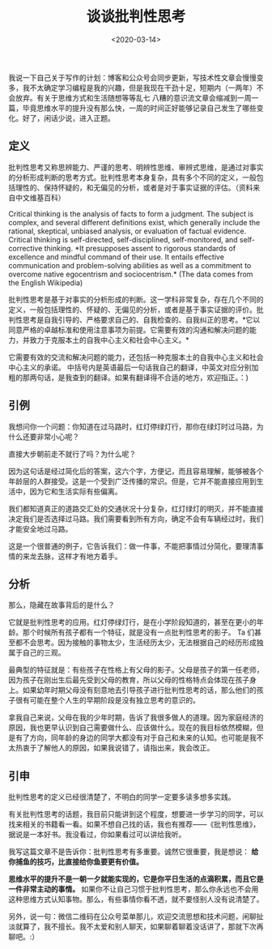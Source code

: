 #+TITLE: 谈谈批判性思考
#+DATE: <2020-03-14>
#+TAGS[]: 随笔

我说一下自己关于写作的计划：博客和公众号会同步更新，写技术性文章会慢慢变多，我不太确定学习编程是我的兴趣，但是我现在干劲十足，短期内（一两年）不会放弃。有关于思维方式和生活随想等等乱七
八糟的意识流文章会缩减到一周一篇，毕竟思维水平的提升没有那么快，一周的时间正好能够记录自己发生了哪些变化。好了，闲话少说，进入正题。

** 定义
   :PROPERTIES:
   :CUSTOM_ID: 定义
   :END:

批判性思考又称思辨能力、严谨的思考、明辨性思维、审辨式思维，是通过对事实的分析形成判断的思考方式。批判性思考本身复杂，具有多个不同的定义，一般包括理性的、保持怀疑的，和无偏见的分析，或者是对于事实证据的评估。（资料来自中文维基百科）

Critical thinking is the analysis of facts to form a judgment. The
subject is complex, and several different definitions exist, which
generally include the rational, skeptical, unbiased analysis, or
evaluation of factual evidence. Critical thinking is self-directed,
self-disciplined, self-monitored, and self-corrective thinking. *It
presupposes assent to rigorous standards of excellence and mindful
command of their use. It entails effective communication and
problem-solving abilities as well as a commitment to overcome native
egocentrism and sociocentrism.* (The data comes from the English
Wikipedia)

批判性思考是基于对事实的分析形成的判断。这一学科非常复杂，存在几个不同的定义，一般包括理性的、怀疑的、无偏见的分析，或者是基于事实证据的评价。批判性思考是自我引导的、严格要求自己的、自我检查的、自我纠正的思考。*它以同意严格的卓越标准和使用注意事项为前提。它需要有效的沟通和解决问题的能力，并致力于克服本土的自我中心主义和社会中心主义。*

它需要有效的交流和解决问题的能力，还包括一种克服本土的自我中心主义和社会中心主义的承诺。
中括号内是英语最后一句话我自己的翻译，中英文对应分别加粗的那两句话，是我查到的翻译。如果有翻译得不合适的地方，欢迎指正。：)

** 引例
   :PROPERTIES:
   :CUSTOM_ID: 引例
   :END:

我想问你一个问题：你知道在过马路时，红灯停绿灯行，那你在绿灯时过马路，为什么还要非常小心呢？

直接大步朝前走不就行了吗？为什么呢？

因为这句话是经过简化后的答案，这六个字，方便记，而且容易理解，能够被各个年龄层的人群接受。这是一个受到广泛传播的常识。但是，它并不能直接应用到生活中，因为它和生活实际有些偏离。

我们都知道真正的道路交汇处的交通状况十分复杂，红灯绿灯的明灭，并不能直接决定我们是否选择过马路。我们需要看到所有方向，确定不会有车辆经过时，我们才能安全地过马路。

这是一个很普通的例子，它告诉我们：做一件事，不能把事情过分简化，要理清事情的来龙去脉，这样才有地方着手。

** 分析
   :PROPERTIES:
   :CUSTOM_ID: 分析
   :END:

那么，隐藏在故事背后的是什么？

它就是批判性思考的应用。红灯停绿灯行，是在小学阶段知道的，甚至在更小的年龄。那个时候所有孩子都有一个特征，就是没有一点批判性思考的影子。
Ta
们甚至都不会思考。因为接触的事物太少，生活经历太少，无法根据自己的经历形成独属于自己的三观。

最典型的特征就是：有些孩子在性格上有父母的影子。父母是孩子的第一任老师，因为孩子在刚出生后最先受到父母的教育，所以父母的性格特点会体现在孩子身上。如果幼年时期父母没有刻意地去引导孩子进行批判性思考的话，那么他们的孩子很有可能在整个人生的早期阶段是没有独立思考的意识的。

拿我自己来说，父母在我的少年时期，告诉了我很多做人的道理。因为家庭经济的原因，我也更早认识到自己需要做什么、应该做什么。现在的我目标依然模糊，但是有了方向，同年龄的身边的同学大都没有对于自己和未来的认知。也可能是我不太热衷于了解他人的原因，如果我说错了，请指出来，我会改正。

** 引申
   :PROPERTIES:
   :CUSTOM_ID: 引申
   :END:

批判性思考的定义已经很清楚了，不明白的同学一定要多读多想多实践。

有关批判性思考的话题，我目前只能讲到这个程度，想要进一步学习的同学，可以找来相关的书籍看一看。如果不想自己找的话，我也有推荐------《批判性思维》，据说是一本好书。我没看过，你如果看过可以讲给我听。

我写这篇文章不是告诉你：批判性思考有多重要。诚然它很重要，我是想说：
*给你捕鱼的技巧，比直接给你鱼要更有价值。*

*思维水平的提升不是一朝一夕就能实现的，它是你平日生活的点滴积累，而且它是一件非常主动的事情。*
如果你不让自己习惯于批判性思考，那么你永远也不会用这种思维方式认知事物。那么，有些事情你看不透，就不要怪别人没有说清楚了。

另外，说一句：微信二维码在公众号菜单那儿，欢迎交流思想和技术问题，闲聊扯淡就算了，我不擅长。我不太爱和别人聊天，如果聊着聊着没话讲了，那就下次再聊吧。:）
